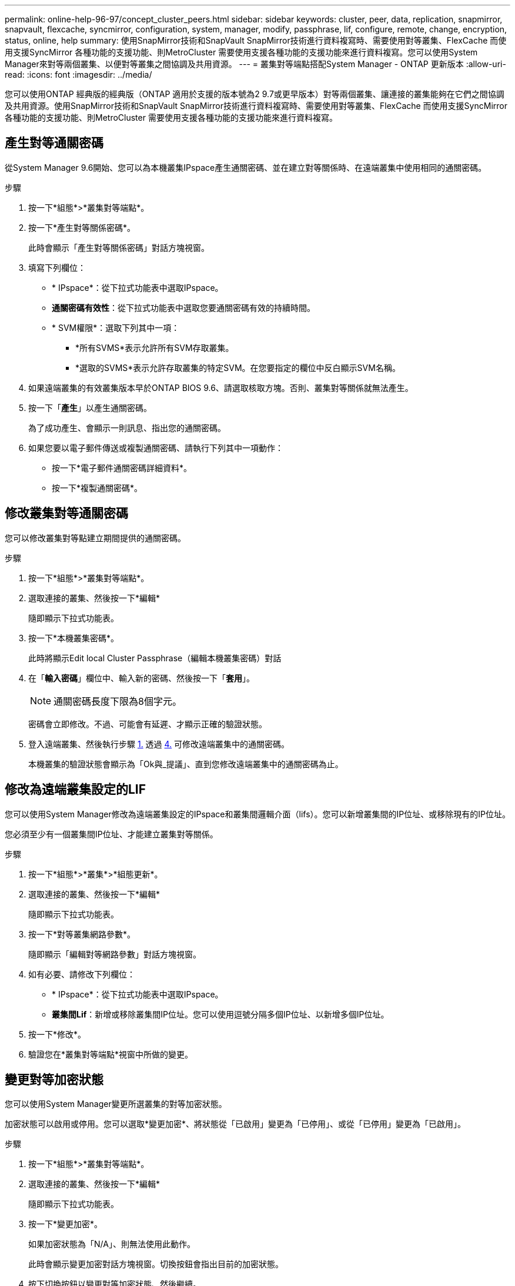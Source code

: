 ---
permalink: online-help-96-97/concept_cluster_peers.html 
sidebar: sidebar 
keywords: cluster, peer, data, replication, snapmirror, snapvault, flexcache, syncmirror, configuration, system, manager, modify, passphrase, lif, configure, remote, change, encryption, status, online, help 
summary: 使用SnapMirror技術和SnapVault SnapMirror技術進行資料複寫時、需要使用對等叢集、FlexCache 而使用支援SyncMirror 各種功能的支援功能、則MetroCluster 需要使用支援各種功能的支援功能來進行資料複寫。您可以使用System Manager來對等兩個叢集、以便對等叢集之間協調及共用資源。 
---
= 叢集對等端點搭配System Manager - ONTAP 更新版本
:allow-uri-read: 
:icons: font
:imagesdir: ../media/


[role="lead"]
您可以使用ONTAP 經典版的經典版（ONTAP 適用於支援的版本號為2 9.7或更早版本）對等兩個叢集、讓連接的叢集能夠在它們之間協調及共用資源。使用SnapMirror技術和SnapVault SnapMirror技術進行資料複寫時、需要使用對等叢集、FlexCache 而使用支援SyncMirror 各種功能的支援功能、則MetroCluster 需要使用支援各種功能的支援功能來進行資料複寫。



== 產生對等通關密碼

從System Manager 9.6開始、您可以為本機叢集IPspace產生通關密碼、並在建立對等關係時、在遠端叢集中使用相同的通關密碼。

.步驟
. 按一下*組態*>*叢集對等端點*。
. 按一下*產生對等關係密碼*。
+
此時會顯示「產生對等關係密碼」對話方塊視窗。

. 填寫下列欄位：
+
** * IPspace*：從下拉式功能表中選取IPspace。
** *通關密碼有效性*：從下拉式功能表中選取您要通關密碼有效的持續時間。
** * SVM權限*：選取下列其中一項：
+
*** *所有SVMS*表示允許所有SVM存取叢集。
*** *選取的SVMS*表示允許存取叢集的特定SVM。在您要指定的欄位中反白顯示SVM名稱。




. 如果遠端叢集的有效叢集版本早於ONTAP BIOS 9.6、請選取核取方塊。否則、叢集對等關係就無法產生。
. 按一下「*產生*」以產生通關密碼。
+
為了成功產生、會顯示一則訊息、指出您的通關密碼。

. 如果您要以電子郵件傳送或複製通關密碼、請執行下列其中一項動作：
+
** 按一下*電子郵件通關密碼詳細資料*。
** 按一下*複製通關密碼*。






== 修改叢集對等通關密碼

您可以修改叢集對等點建立期間提供的通關密碼。

.步驟
. 按一下*組態*>*叢集對等端點*。
. 選取連接的叢集、然後按一下*編輯*
+
隨即顯示下拉式功能表。

. 按一下*本機叢集密碼*。
+
此時將顯示Edit local Cluster Passphrase（編輯本機叢集密碼）對話

. 在「*輸入密碼*」欄位中、輸入新的密碼、然後按一下「*套用*」。
+
[NOTE]
====
通關密碼長度下限為8個字元。

====
+
密碼會立即修改。不過、可能會有延遲、才顯示正確的驗證狀態。

. 登入遠端叢集、然後執行步驟 <<STEP_52691237935644E3A8710F51CC2E3F81,1.>> 透過 <<STEP_1ABAF15926174E709CA59192E200ABE3,4.>> 可修改遠端叢集中的通關密碼。
+
本機叢集的驗證狀態會顯示為「Ok與_提議」、直到您修改遠端叢集中的通關密碼為止。





== 修改為遠端叢集設定的LIF

您可以使用System Manager修改為遠端叢集設定的IPspace和叢集間邏輯介面（lifs）。您可以新增叢集間的IP位址、或移除現有的IP位址。

您必須至少有一個叢集間IP位址、才能建立叢集對等關係。

.步驟
. 按一下*組態*>*叢集*>*組態更新*。
. 選取連接的叢集、然後按一下*編輯*
+
隨即顯示下拉式功能表。

. 按一下*對等叢集網路參數*。
+
隨即顯示「編輯對等網路參數」對話方塊視窗。

. 如有必要、請修改下列欄位：
+
** * IPspace*：從下拉式功能表中選取IPspace。
** *叢集間Lif*：新增或移除叢集間IP位址。您可以使用逗號分隔多個IP位址、以新增多個IP位址。


. 按一下*修改*。
. 驗證您在*叢集對等端點*視窗中所做的變更。




== 變更對等加密狀態

您可以使用System Manager變更所選叢集的對等加密狀態。

加密狀態可以啟用或停用。您可以選取*變更加密*、將狀態從「已啟用」變更為「已停用」、或從「已停用」變更為「已啟用」。

.步驟
. 按一下*組態*>*叢集對等端點*。
. 選取連接的叢集、然後按一下*編輯*
+
隨即顯示下拉式功能表。

. 按一下*變更加密*。
+
如果加密狀態為「N/A」、則無法使用此動作。

+
此時會顯示變更加密對話方塊視窗。切換按鈕會指出目前的加密狀態。

. 按下切換按鈕以變更對等加密狀態、然後繼續。
+
** 如果目前的加密狀態為「none"（無）、您可以按下切換按鈕將狀態變更為「'TLs_PSK'」來啟用加密。
** 如果目前的加密狀態為「TLS _PSK"、您可以按下切換按鈕將狀態變更為「無」、以停用加密。


. 啟用或停用對等加密之後、您可以產生新的通關密碼、並在對等叢集上提供密碼、也可以套用已在對等叢集上產生的現有通關密碼。
+
[NOTE]
====
如果本機站台上使用的通關密碼與遠端站台上使用的通關密碼不符、叢集對等關係將無法正常運作。

====
+
選取下列其中一項：

+
** *產生通關密碼*：繼續進行步驟 <<STEP_1ABAF15926174E709CA59192E200ABE3,#採取 步驟_1ABAAF15926174E709CA59192E200ABE3>>。
** *已有通關密碼*：繼續執行步驟 <<STEP_2EFD822431974811AD2260C3F31DC977,#採取 步驟_2EFD8731974811AD2260C3F31DC977>>。


. 如果您選擇*產生通關密碼*、請填寫必要欄位：
+
** * IPspace*：從下拉式功能表中選取IPspace。
** *通關密碼有效性*：從下拉式功能表中選取您要通關密碼有效的持續時間。
** * SVM權限*：選取下列其中一項：
+
*** *所有SVMS*、表示所有SVM均可存取叢集。
*** *選取的SVMS*表示允許存取叢集的特定SVM。在您要指定的欄位中反白顯示SVM名稱。




. 如果遠端叢集的有效叢集版本早於ONTAP BIOS 9.6、請選取核取方塊。否則、複雜密碼無法產生。
. 按一下「 * 套用 * 」。
+
系統會針對關係產生複雜密碼並加以顯示。您可以複製通關密碼或以電子郵件寄送。

+
在遠端叢集提供通關密碼之前、本機叢集的驗證狀態會在所選通關密碼有效期內顯示為「Ok與_提議」。

. 如果您已在遠端叢集中產生新的通關密碼、請執行下列子步驟：
+
.. 按一下*已有通關密碼*。
.. 在「* Passphrase *（密碼密碼*）」欄位中輸入遠端叢集所產生的密碼。
.. 按一下「 * 套用 * 」。






== 刪除叢集對等關係

如果不再需要關聯、您可以使用System Manager刪除叢集對等關係。您必須從對等關係中的每個叢集刪除叢集對等關係。

.步驟
. 按一下*組態*>*叢集對等端點*。
. 選取您要刪除關聯的叢集對等端點、然後按一下*刪除*。
. 選取確認核取方塊、然後按一下*刪除*。
. 登入遠端叢集、然後執行步驟 <<STEP_313E6AFE5C2B4D8C9E9723FAF1F8534A,1.>> 透過 <<STEP_24E41EC7F4E746D09897FC2DCBEC0E18,3.>> 刪除本機叢集與遠端叢集之間的對等關係。
+
對等關係的狀態會顯示為「不健全」、直到關係從本機叢集和遠端叢集刪除為止。





== 叢集對等端點視窗

您可以使用叢集對等視窗來管理對等叢集關係、以便將資料從一個叢集移至另一個叢集。



=== 命令按鈕

* *建立*
+
開啟「建立叢集對等」對話方塊、可讓您建立與遠端叢集的關係。

* *編輯*
+
顯示包含下列選項的下拉式功能表：

+
** *本機叢集密碼*
+
開啟「編輯本機叢集密碼」對話方塊、可讓您輸入新的密碼來驗證本機叢集。

** *對等叢集網路參數*
+
開啟「編輯對等叢集網路參數」對話方塊、可讓您修改IPspace並新增或移除叢集間LIF IP位址。

+
您可以新增多個IP位址、並以逗號分隔。

** *變更加密*
+
開啟所選對等叢集的變更加密對話方塊。在變更對等關係的加密時、您可以產生新的通關密碼或提供已在遠端對等叢集產生的通關密碼。

+
如果加密狀態為「N/A」、則無法使用此動作。



* *刪除*
+
開啟「刪除叢集對等關係」對話方塊、可讓您刪除選取的對等叢集關係。

* *重新整理*
+
更新視窗中的資訊。

* *管理SVM權限*
+
讓SVM自動接受SVM對等處理要求。

* *產生對等複雜密碼*
+
可讓您為本機叢集IPspace產生通關密碼、方法是指定IPspace、設定通關密碼有效期、以及指定授予哪些SVM權限。

+
您可以在遠端叢集中使用相同的通關密碼進行對等處理。





=== 對等叢集清單

* *對等叢集*
+
指定關聯中對等叢集的名稱。

* *可用度*
+
指定對等叢集是否可供通訊。

* *驗證狀態*
+
指定對等叢集是否已驗證。

* *本機叢集IPspace*
+
顯示與本機叢集對等關係相關的IPspace。

* *對等叢集叢集間IP位址*
+
顯示與叢集間對等關係相關的IP位址。

* *上次更新時間*
+
顯示上次修改對等叢集的時間。

* *加密*
+
顯示對等關係加密的狀態。

+
[NOTE]
====
從System Manager 9.6開始、當您在兩個叢集之間建立對等關係時、對等功能預設會加密

====
+
** *不適用*：加密不適用於此關係。
** *無*：對等關係未加密。
** * TLs_PSK*：對等關係已加密。



